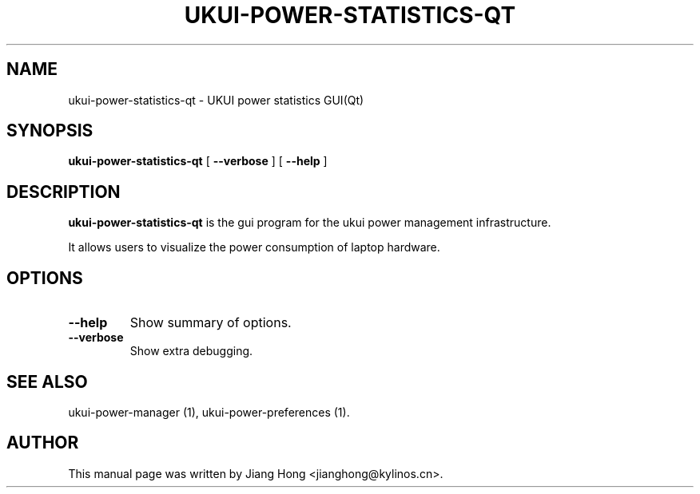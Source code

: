 .TH "UKUI-POWER-STATISTICS-QT" "1" "11 December, 2019" "" ""
.SH NAME
ukui-power-statistics-qt \- UKUI power statistics GUI(Qt)
.SH SYNOPSIS
\fBukui-power-statistics-qt\fR [ \fB\-\-verbose\fR ] [ \fB\-\-help\fR ]
.SH "DESCRIPTION"
\fBukui-power-statistics-qt\fR is the gui program for the ukui power management infrastructure.
.PP
It allows users to visualize the power consumption of laptop hardware.
.SH "OPTIONS"
.TP
\fB\-\-help\fR
Show summary of options.
.TP
\fB\-\-verbose\fR
Show extra debugging.
.SH "SEE ALSO"
.PP
ukui-power-manager (1), ukui-power-preferences (1).
.SH "AUTHOR"
.PP
This manual page was written by Jiang Hong <jianghong@kylinos.cn>.
